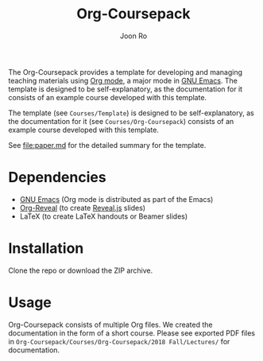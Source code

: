 #+TITLE: Org-Coursepack
#+AUTHOR: Joon Ro
The Org-Coursepack provides a template for developing and managing teaching
materials using [[https://orgmode.org][Org mode]], a major mode in [[https://www.gnu.org/software/emacs/][GNU Emacs]]. The template is designed
to be self-explanatory, as the documentation for it consists of an example
course developed with this template.

The template (see =Courses/Template=) is designed to be self-explanatory, as
the documentation for it (see =Courses/Org-Coursepack=) consists of an example
course developed with this template.

See [[file:paper.md]] for the detailed summary for the template.
* Dependencies
- [[https://www.gnu.org/software/emacs/][GNU Emacs]] (Org mode is distributed as part of the Emacs)
- [[https://github.com/yjwen/org-reveal/][Org-Reveal]] (to create [[https://revealjs.com/#/][Reveal.js]] slides)
- LaTeX (to create LaTeX handouts or Beamer slides)
* Installation
Clone the repo or download the ZIP archive.
* Usage
Org-Coursepack consists of multiple Org files. We created the documentation in
the form of a short course.  Please see exported PDF files in
=Org-Coursepack/Courses/Org-Coursepack/2018 Fall/Lectures/= for documentation.
